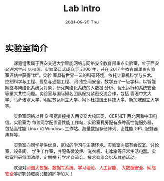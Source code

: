 #+TITLE:       Lab Intro
#+DATE:        2021-09-30 Thu
#+URI:         /article/lab_intro
#+LANGUAGE:    en
#+OPTIONS:     H:3 num:nil toc:nil \n:nil ::t |:t ^:nil -:nil f:t *:t <:t


* 实验室简介

　　课题组隶属于西安交通大学智能网络与网络安全教育部重点实验室，位于西安交通大学兴
庆校区。实验室正式成立于 2008 年，并在 2017 年教育部重点实验室评估中获得“优”。实验
室具有世界一流的科研环境，依托计算机科学与技术、控制科学与工程、信息与通信工程、网
络空间安全、数学五个一级学科，以智能网络与网络化系统为对象，研究网络化系统的大数据
分析、优化运行和系统安全等重大共性问题。实验室与国际知名团队保持紧密交流合作，包括
香港中文大学、马萨诸塞大学、明尼苏达州立大学、阿卜杜拉国王科技大学、新加坡国立大学
等。

#+ATTR_HTML: :style margin-bottom:2em;
[[file:../images/lab.png]]


　　实验室网络以百 G 带宽直接接入西安交大校园网、CERNET 西北网和中国电信。实验室为
每位同学配置高性能工作站，实验室机房配有多种高性能服务器，包括高性能 Linux 和
Windows 工作站、海量数据存储阵列、高性能 GPU 服务器集群等。

#+ATTR_HTML: :style margin-bottom:2em;
[[file:../images/equipment.png]]


　　实验室向同学提供优良、宽松的学习与生活环境。实验室内部有会议室、讨论室、设备间、
学生工作室，并配备微波炉、洗衣机、电冰箱等日常生活电器。实验室科研氛围浓厚，定期举
行学术交流会、技术交流会以及其他活动。

#+ATTR_HTML: :style margin-bottom:2em;
[[file:../images/workspace.png]]


　　欢迎对@@html:<font color="red">@@网图大数据、数据库系统、学习理论、人工智能、
大数据安全、网络安全@@html:</font>@@等研究领域感兴趣的同学加入！
